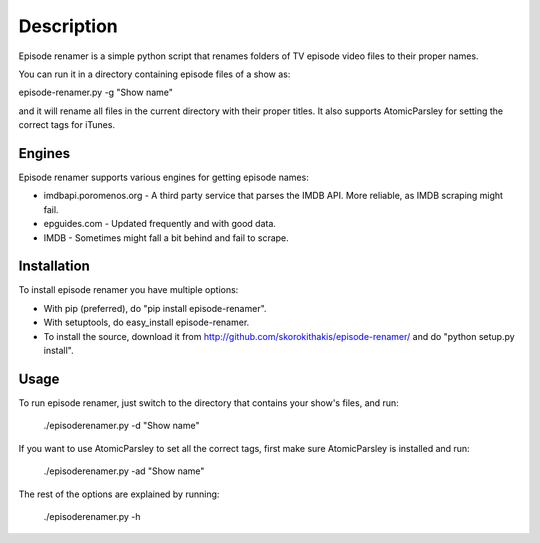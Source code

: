 ===========
Description
===========

Episode renamer is a simple python script that renames folders of TV episode video files to their proper names.

You can run it in a directory containing episode files of a show as:

episode-renamer.py -g "Show name"

and it will rename all files in the current directory with their proper titles. It also supports AtomicParsley for setting the correct tags for iTunes.

Engines
-------

Episode renamer supports various engines for getting episode names:

* imdbapi.poromenos.org - A third party service that parses the IMDB API. More reliable, as IMDB scraping might fail.
* epguides.com - Updated frequently and with good data.
* IMDB - Sometimes might fall a bit behind and fail to scrape.

Installation
------------

To install episode renamer you have multiple options:

* With pip (preferred), do "pip install episode-renamer".
* With setuptools, do easy_install episode-renamer.
* To install the source, download it from http://github.com/skorokithakis/episode-renamer/ and do "python setup.py install".

Usage
-----

To run episode renamer, just switch to the directory that contains your show's files, and run:

    ./episoderenamer.py -d "Show name"

If you want to use AtomicParsley to set all the correct tags, first make sure AtomicParsley is installed and run:

    ./episoderenamer.py -ad "Show name"

The rest of the options are explained by running:

    ./episoderenamer.py -h

